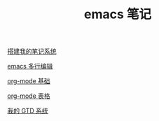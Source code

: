 #+TITLE: emacs 笔记

[[./搭建我的笔记系统.org][搭建我的笔记系统]]

[[./emacs 多行编辑.org][emacs 多行编辑]]

[[./org-mode 基础.org][org-mode 基础]]

[[./org-mode 表格.org][org-mode 表格]]

[[file:org-mode gtd.org][我的 GTD 系统]]
